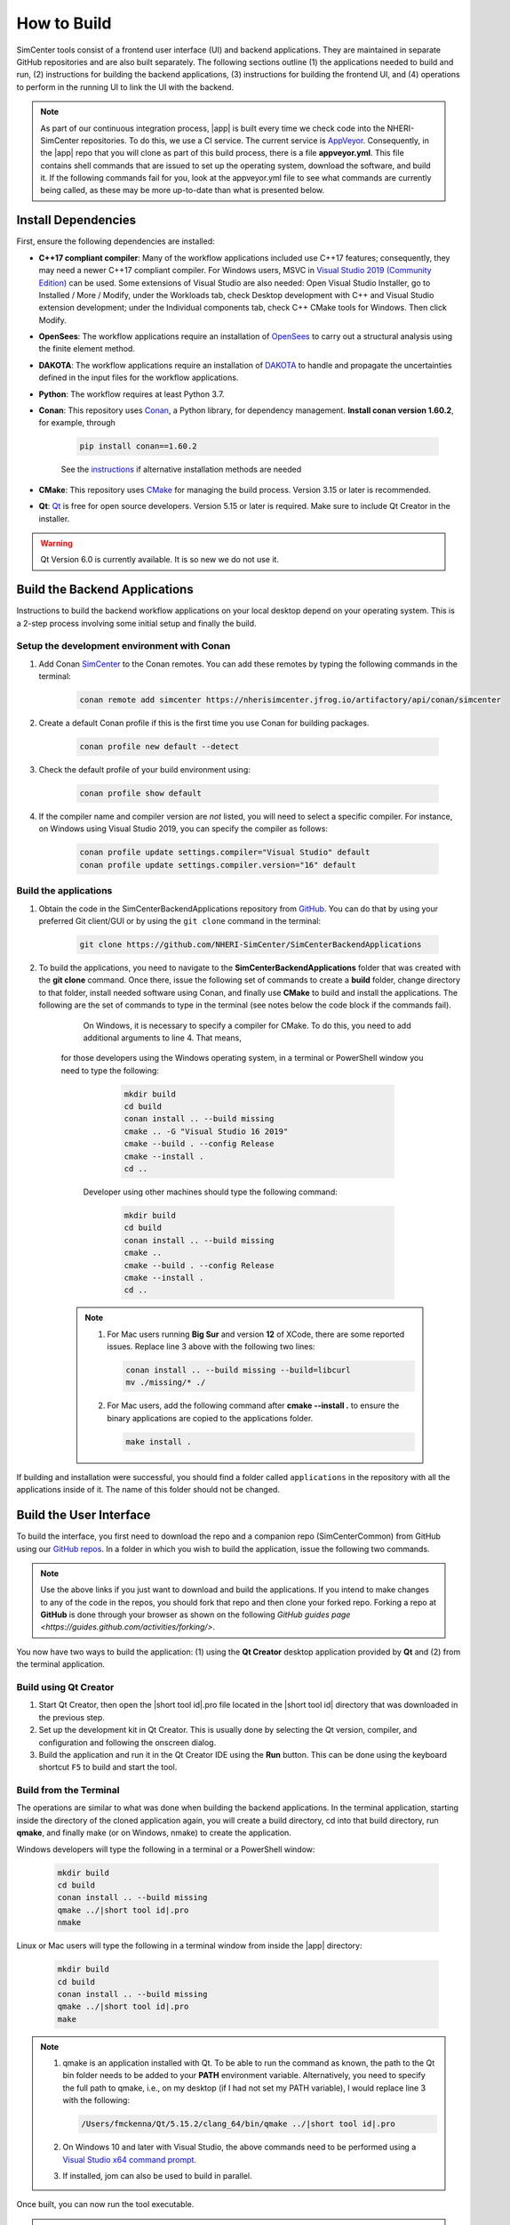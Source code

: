 .. _lblHowToBuild:

============
How to Build
============

SimCenter tools consist of a frontend user interface (UI) and backend applications. They are maintained in separate GitHub repositories and are also built separately. The following sections outline (1) the applications needed to build and run, (2) instructions for building the backend applications, (3) instructions for building the frontend UI, and (4) operations to perform in the running UI to link the UI with the backend.

.. note::

   As part of our continuous integration process, |app| is built every time we check code into the NHERI-SimCenter repositories. To do this, we use a CI service. The current service is `AppVeyor <https://www.appveyor.com/>`_. Consequently, in the |app| repo that you will clone as part of this build process, there is a file **appveyor.yml**. This file contains shell commands that are issued to set up the operating system, download the software, and build it. If the following commands fail for you, look at the appveyor.yml file to see what commands are currently being called, as these may be more up-to-date than what is presented below.

********************
Install Dependencies
********************

First, ensure the following dependencies are installed:

* **C++17 compliant compiler**: Many of the workflow applications included use C++17 features; consequently, they may need a newer C++17 compliant compiler. For Windows users, MSVC in `Visual Studio 2019 (Community Edition) <https://visualstudio.microsoft.com/vs/older-downloads>`_ can be used. Some extensions of Visual Studio are also needed: Open Visual Studio Installer, go to Installed / More / Modify, under the Workloads tab, check Desktop development with C++ and Visual Studio extension development; under the Individual components tab, check C++ CMake tools for Windows. Then click Modify.

* **OpenSees**: The workflow applications require an installation of `OpenSees <http://opensees.berkeley.edu/>`_ to carry out a structural analysis using the finite element method.

* **DAKOTA**: The workflow applications require an installation of `DAKOTA <https://dakota.sandia.gov/>`_ to handle and propagate the uncertainties defined in the input files for the workflow applications.

* **Python**: The workflow requires at least Python 3.7.

* **Conan**: This repository uses `Conan <https://conan.io/>`_, a Python library, for dependency management. **Install conan version 1.60.2**, for example, through

        .. code:: console

            pip install conan==1.60.2

        | See the `instructions <https://docs.conan.io/en/latest/installation.html>`_ if alternative installation methods are needed

* **CMake**: This repository uses `CMake <https://cmake.org/download/>`_ for managing the build process. Version 3.15 or later is recommended.

* **Qt**: `Qt <https://www.qt.io/download>`_ is free for open source developers. Version 5.15 or later is required. Make sure to include Qt Creator in the installer.

.. warning::

   Qt Version 6.0 is currently available. It is so new we do not use it.

******************************
Build the Backend Applications
******************************

Instructions to build the backend workflow applications on your local desktop depend on your operating system. This is a 2-step process involving some initial setup and finally the build.

Setup the development environment with Conan
============================================
1. Add Conan `SimCenter <https://bintray.com/nheri-simcenter/simcenter>`_ to the Conan remotes. You can add these remotes by typing the following commands in the terminal:

    .. code:: console

        conan remote add simcenter https://nherisimcenter.jfrog.io/artifactory/api/conan/simcenter

2. Create a default Conan profile if this is the first time you use Conan for building packages.

    .. code:: console

        conan profile new default --detect

3. Check the default profile of your build environment using:

    .. code:: console

       conan profile show default

4. If the compiler name and compiler version are *not* listed, you will need to select a specific compiler. For instance, on Windows using Visual Studio 2019, you can specify the compiler as follows:

    .. code:: console

       conan profile update settings.compiler="Visual Studio" default
       conan profile update settings.compiler.version="16" default

Build the applications
======================

#. Obtain the code in the SimCenterBackendApplications repository from `GitHub <https://github.com/NHERI-SimCenter/SimCenterBackendApplications>`_. You can do that by using your preferred Git client/GUI or by using the ``git clone`` command in the terminal:

    .. code:: console

        git clone https://github.com/NHERI-SimCenter/SimCenterBackendApplications

#. To build the applications, you need to navigate to the **SimCenterBackendApplications** folder that was created with the **git clone** command. Once there, issue the following set of commands to create a **build** folder, change directory to that folder, install needed software using Conan, and finally use **CMake** to build and install the applications. The following are the set of commands to type in the terminal (see notes below the code block if the commands fail).
	
	On Windows, it is necessary to specify a compiler for CMake. To do this, you need to add additional arguments to line 4. That means, 
    for those developers using the Windows operating system, in a terminal or PowerShell window you need to type the following:

            .. code:: console

              mkdir build
              cd build
              conan install .. --build missing
              cmake .. -G "Visual Studio 16 2019"
              cmake --build . --config Release
              cmake --install .
              cd ..
	   
	Developer using other machines should type the following command:

            .. code:: console

              mkdir build
              cd build
              conan install .. --build missing
              cmake ..
              cmake --build . --config Release
              cmake --install .
              cd ..

    .. note::

       #. For Mac users running **Big Sur** and version **12** of XCode, there are some reported issues. Replace line 3 above with the following two lines:

          .. code:: console

            conan install .. --build missing --build=libcurl
            mv ./missing/* ./

       #. For Mac users, add the following command after **cmake --install .** to ensure the binary applications are copied to the applications folder.

          .. code:: console

            make install .

If building and installation were successful, you should find a folder called ``applications`` in the repository with all the applications inside of it. The name of this folder should not be changed.

************************
Build the User Interface
************************

To build the interface, you first need to download the repo and a companion repo (SimCenterCommon) from GitHub using our `GitHub repos <https://github.com/NHERI-SimCenter>`_. In a folder in which you wish to build the application, issue the following two commands.

.. only:: quoFEM_app

    .. code:: console

      git clone https://github.com/NHERI-SimCenter/SimCenterCommon.git
      git clone https://github.com/NHERI-SimCenter/quoFEM.git

.. only:: R2D_app

    .. code:: console

      git clone https://github.com/NHERI-SimCenter/SimCenterCommon.git
      git clone https://github.com/NHERI-SimCenter/R2DTool.git

.. only:: PBE_app

    .. code:: console

      git clone https://github.com/NHERI-SimCenter/SimCenterCommon.git
      git clone https://github.com/NHERI-SimCenter/QS3hark.git
      git clone https://github.com/NHERI-SimCenter/EE-UQ.git
      git clone https://github.com/NHERI-SimCenter/PBE.git

.. only:: EEUQ_app

    .. code:: console

      git clone https://github.com/NHERI-SimCenter/SimCenterCommon.git
      git clone https://github.com/NHERI-SimCenter/QS3hark.git
      git clone https://github.com/NHERI-SimCenter/EE-UQ.git

.. only:: WEUQ_app

    .. code:: console

      git clone https://github.com/NHERI-SimCenter/SimCenterCommon.git
      git clone https://github.com/NHERI-SimCenter/WE-UQ.git

.. only:: HydroUQ_app

    .. code:: console

      git clone https://github.com/NHERI-SimCenter/SimCenterCommon.git
      git clone https://github.com/NHERI-SimCenter/HydroUQ.git

.. note::

   Use the above links if you just want to download and build the applications. If you intend to make changes to any of the code in the repos, you should fork that repo and then clone your forked repo. Forking a repo at **GitHub** is done through your browser as shown on the following `GitHub guides page <https://guides.github.com/activities/forking/>`.

You now have two ways to build the application: (1) using the **Qt Creator** desktop application provided by **Qt** and (2) from the terminal application.

Build using Qt Creator
========================

1. Start Qt Creator, then open the |short tool id|.pro file located in the |short tool id| directory that was downloaded in the previous step.
2. Set up the development kit in Qt Creator. This is usually done by selecting the Qt version, compiler, and configuration and following the onscreen dialog.
3. Build the application and run it in the Qt Creator IDE using the **Run** button. This can be done using the keyboard shortcut ``F5`` to build and start the tool.

Build from the Terminal
========================

The operations are similar to what was done when building the backend applications. In the terminal application, starting inside the directory of the cloned application again, you will create a build directory, cd into that build directory, run **qmake**, and finally make (or on Windows, nmake) to create the application.

Windows developers will type the following in a terminal or a PowerShell window:

    .. code:: console

      mkdir build
      cd build
      conan install .. --build missing
      qmake ../|short tool id|.pro
      nmake

Linux or Mac users will type the following in a terminal window from inside the |app| directory:

    .. code:: console

      mkdir build
      cd build
      conan install .. --build missing
      qmake ../|short tool id|.pro
      make

.. note::

   #. qmake is an application installed with Qt. To be able to run the command as known, the path to the Qt bin folder needs to be added to your **PATH** environment variable. Alternatively, you need to specify the full path to qmake, i.e., on my desktop (if I had not set my PATH variable), I would replace line 3 with the following:

      .. code:: console

        /Users/fmckenna/Qt/5.15.2/clang_64/bin/qmake ../|short tool id|.pro

   #. On Windows 10 and later with Visual Studio, the above commands need to be performed using a `Visual Studio x64 command prompt <https://docs.microsoft.com/en-us/cpp/build/how-to-enable-a-64-bit-visual-cpp-toolset-on-the-command-line?view=msvc-160>`_.

   #. If installed, jom can also be used to build in parallel.

Once built, you can now run the tool executable.

.. note::

	On Windows machines, you need to copy essential qGIS DLLs. To do so, run *make.bat* in R2DTool root directory **or** manually copy and past them in ./ build directory. Otehrwise, after runing **R2D.exe** file in ./build directory, you will receive missing DLL errors.

*************************************
Modify the User Interface Preferences
*************************************

Once built, the tool **Preferences** needs to be modified. To do this, open the |short tool id| tool, then click on File -> Preferences in the main menu if on Windows or |short tool id| -> Preferences if on a Mac. This will bring up a dialog window shown below. You need to modify specific values:

  #. Python: provide the full path to the Python interpreter.
   
  #. OpenSees: provide the full path to the OpenSees executable.

  #. Dakota: provide the full path to the Dakota executable.

  #. Custom Local Application: Here, select the checkbox to the left, and then provide the path to the SimCenterBackendApplications directory. The code assumes that the folder **applications**, which you created when building the backend applications, exists.

.. _figPreferences:

.. only:: notQuoFEM

    .. figure:: figures/Preferences.png
       :align: center
       :figclass: align-center

       Preferences Dialog

.. only:: quoFEM_app

    .. figure:: figures/Preferences_qfem.png
       :align: center
       :figclass: align-center

       Preferences Dialog
